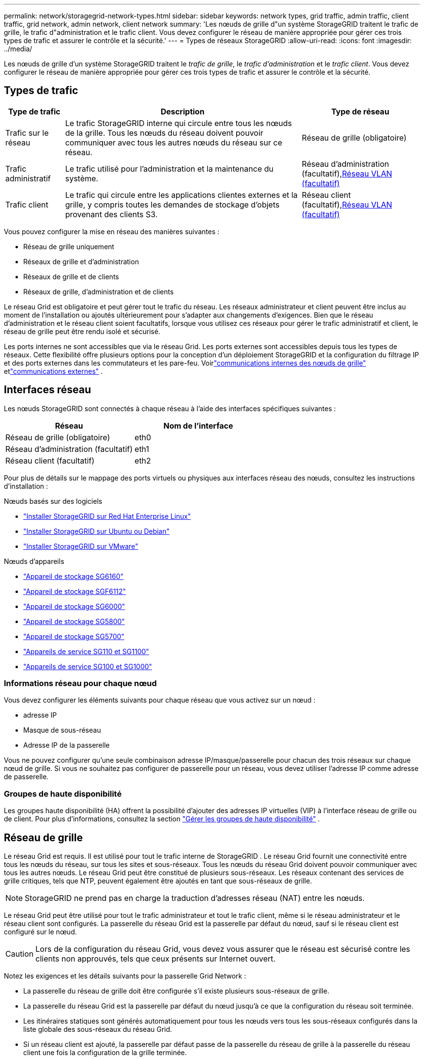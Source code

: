 ---
permalink: network/storagegrid-network-types.html 
sidebar: sidebar 
keywords: network types, grid traffic, admin traffic, client traffic, grid network, admin network, client network 
summary: 'Les nœuds de grille d"un système StorageGRID traitent le trafic de grille, le trafic d"administration et le trafic client.  Vous devez configurer le réseau de manière appropriée pour gérer ces trois types de trafic et assurer le contrôle et la sécurité.' 
---
= Types de réseaux StorageGRID
:allow-uri-read: 
:icons: font
:imagesdir: ../media/


[role="lead"]
Les nœuds de grille d'un système StorageGRID traitent le _trafic de grille_, le _trafic d'administration_ et le _trafic client_.  Vous devez configurer le réseau de manière appropriée pour gérer ces trois types de trafic et assurer le contrôle et la sécurité.



== Types de trafic

[cols="1a,4a,2a"]
|===
| Type de trafic | Description | Type de réseau 


 a| 
Trafic sur le réseau
 a| 
Le trafic StorageGRID interne qui circule entre tous les nœuds de la grille.  Tous les nœuds du réseau doivent pouvoir communiquer avec tous les autres nœuds du réseau sur ce réseau.
 a| 
Réseau de grille (obligatoire)



 a| 
Trafic administratif
 a| 
Le trafic utilisé pour l'administration et la maintenance du système.
 a| 
Réseau d'administration (facultatif),<<Réseaux VLAN optionnels,Réseau VLAN (facultatif)>>



 a| 
Trafic client
 a| 
Le trafic qui circule entre les applications clientes externes et la grille, y compris toutes les demandes de stockage d'objets provenant des clients S3.
 a| 
Réseau client (facultatif),<<Réseaux VLAN optionnels,Réseau VLAN (facultatif)>>

|===
Vous pouvez configurer la mise en réseau des manières suivantes :

* Réseau de grille uniquement
* Réseaux de grille et d'administration
* Réseaux de grille et de clients
* Réseaux de grille, d'administration et de clients


Le réseau Grid est obligatoire et peut gérer tout le trafic du réseau.  Les réseaux administrateur et client peuvent être inclus au moment de l'installation ou ajoutés ultérieurement pour s'adapter aux changements d'exigences.  Bien que le réseau d'administration et le réseau client soient facultatifs, lorsque vous utilisez ces réseaux pour gérer le trafic administratif et client, le réseau de grille peut être rendu isolé et sécurisé.

Les ports internes ne sont accessibles que via le réseau Grid.  Les ports externes sont accessibles depuis tous les types de réseaux.  Cette flexibilité offre plusieurs options pour la conception d'un déploiement StorageGRID et la configuration du filtrage IP et des ports externes dans les commutateurs et les pare-feu. Voirlink:../network/internal-grid-node-communications.html["communications internes des nœuds de grille"] etlink:../network/external-communications.html["communications externes"] .



== Interfaces réseau

Les nœuds StorageGRID sont connectés à chaque réseau à l'aide des interfaces spécifiques suivantes :

[cols="1a,1a"]
|===
| Réseau | Nom de l'interface 


 a| 
Réseau de grille (obligatoire)
 a| 
eth0



 a| 
Réseau d'administration (facultatif)
 a| 
eth1



 a| 
Réseau client (facultatif)
 a| 
eth2

|===
Pour plus de détails sur le mappage des ports virtuels ou physiques aux interfaces réseau des nœuds, consultez les instructions d'installation :

.Nœuds basés sur des logiciels
* link:../rhel/index.html["Installer StorageGRID sur Red Hat Enterprise Linux"]
* link:../ubuntu/index.html["Installer StorageGRID sur Ubuntu ou Debian"]
* link:../vmware/index.html["Installer StorageGRID sur VMware"]


.Nœuds d'appareils
* https://docs.netapp.com/us-en/storagegrid-appliances/installconfig/hardware-description-sg6100.html["Appareil de stockage SG6160"^]
* https://docs.netapp.com/us-en/storagegrid-appliances/installconfig/hardware-description-sg6100.html["Appareil de stockage SGF6112"^]
* https://docs.netapp.com/us-en/storagegrid-appliances/installconfig/hardware-description-sg6000.html["Appareil de stockage SG6000"^]
* https://docs.netapp.com/us-en/storagegrid-appliances/installconfig/hardware-description-sg5800.html["Appareil de stockage SG5800"^]
* https://docs.netapp.com/us-en/storagegrid-appliances/installconfig/hardware-description-sg5700.html["Appareil de stockage SG5700"^]
* https://docs.netapp.com/us-en/storagegrid-appliances/installconfig/hardware-description-sg110-and-1100.html["Appareils de service SG110 et SG1100"^]
* https://docs.netapp.com/us-en/storagegrid-appliances/installconfig/hardware-description-sg100-and-1000.html["Appareils de service SG100 et SG1000"^]




=== Informations réseau pour chaque nœud

Vous devez configurer les éléments suivants pour chaque réseau que vous activez sur un nœud :

* adresse IP
* Masque de sous-réseau
* Adresse IP de la passerelle


Vous ne pouvez configurer qu'une seule combinaison adresse IP/masque/passerelle pour chacun des trois réseaux sur chaque nœud de grille.  Si vous ne souhaitez pas configurer de passerelle pour un réseau, vous devez utiliser l'adresse IP comme adresse de passerelle.



=== Groupes de haute disponibilité

Les groupes haute disponibilité (HA) offrent la possibilité d'ajouter des adresses IP virtuelles (VIP) à l'interface réseau de grille ou de client. Pour plus d'informations, consultez la section link:../admin/managing-high-availability-groups.html["Gérer les groupes de haute disponibilité"] .



== Réseau de grille

Le réseau Grid est requis.  Il est utilisé pour tout le trafic interne de StorageGRID .  Le réseau Grid fournit une connectivité entre tous les nœuds du réseau, sur tous les sites et sous-réseaux.  Tous les nœuds du réseau Grid doivent pouvoir communiquer avec tous les autres nœuds.  Le réseau Grid peut être constitué de plusieurs sous-réseaux.  Les réseaux contenant des services de grille critiques, tels que NTP, peuvent également être ajoutés en tant que sous-réseaux de grille.


NOTE: StorageGRID ne prend pas en charge la traduction d'adresses réseau (NAT) entre les nœuds.

Le réseau Grid peut être utilisé pour tout le trafic administrateur et tout le trafic client, même si le réseau administrateur et le réseau client sont configurés.  La passerelle du réseau Grid est la passerelle par défaut du nœud, sauf si le réseau client est configuré sur le nœud.


CAUTION: Lors de la configuration du réseau Grid, vous devez vous assurer que le réseau est sécurisé contre les clients non approuvés, tels que ceux présents sur Internet ouvert.

Notez les exigences et les détails suivants pour la passerelle Grid Network :

* La passerelle du réseau de grille doit être configurée s'il existe plusieurs sous-réseaux de grille.
* La passerelle du réseau Grid est la passerelle par défaut du nœud jusqu'à ce que la configuration du réseau soit terminée.
* Les itinéraires statiques sont générés automatiquement pour tous les nœuds vers tous les sous-réseaux configurés dans la liste globale des sous-réseaux du réseau Grid.
* Si un réseau client est ajouté, la passerelle par défaut passe de la passerelle du réseau de grille à la passerelle du réseau client une fois la configuration de la grille terminée.




== Réseau d'administration

Le réseau d'administration est facultatif.  Une fois configuré, il peut être utilisé pour l'administration du système et le trafic de maintenance.  Le réseau d’administration est généralement un réseau privé et n’a pas besoin d’être routable entre les nœuds.

Vous pouvez choisir sur quels nœuds de grille le réseau d'administration doit être activé.

Lorsque vous utilisez le réseau d’administration, le trafic administratif et de maintenance n’a pas besoin de transiter par le réseau Grid.  Les utilisations typiques du réseau d’administration incluent les suivantes :

* Accès aux interfaces utilisateur de Grid Manager et Tenant Manager.
* Accès aux services critiques tels que les serveurs NTP, les serveurs DNS, les serveurs de gestion de clés externes (KMS) et les serveurs Lightweight Directory Access Protocol (LDAP).
* Accès aux journaux d’audit sur les nœuds d’administration.
* Accès au protocole Secure Shell (SSH) pour la maintenance et le support.


Le réseau d'administration n'est jamais utilisé pour le trafic interne du réseau.  Une passerelle réseau d'administration est fournie et permet au réseau d'administration de communiquer avec plusieurs sous-réseaux externes.  Cependant, la passerelle du réseau d’administration n’est jamais utilisée comme passerelle par défaut du nœud.

Notez les exigences et les détails suivants pour la passerelle du réseau d’administration :

* La passerelle du réseau d'administration est requise si les connexions doivent être établies depuis l'extérieur du sous-réseau du réseau d'administration ou si plusieurs sous-réseaux du réseau d'administration sont configurés.
* Des itinéraires statiques sont créés pour chaque sous-réseau configuré dans la liste des sous-réseaux du réseau d'administration du nœud.




== Réseau de clients

Le réseau client est facultatif.  Une fois configuré, il est utilisé pour fournir l'accès aux services de grille pour les applications clientes telles que S3.  Si vous prévoyez de rendre les données StorageGRID accessibles à une ressource externe (par exemple, un pool de stockage cloud ou le service de réplication StorageGRID CloudMirror), la ressource externe peut également utiliser le réseau client.  Les nœuds de grille peuvent communiquer avec n’importe quel sous-réseau accessible via la passerelle du réseau client.

Vous pouvez choisir sur quels nœuds de grille le réseau client doit être activé.  Tous les nœuds ne doivent pas nécessairement se trouver sur le même réseau client et les nœuds ne communiqueront jamais entre eux via le réseau client.  Le réseau client ne devient opérationnel qu’une fois l’installation du réseau terminée.

Pour plus de sécurité, vous pouvez spécifier que l'interface réseau client d'un nœud ne soit pas approuvée afin que le réseau client soit plus restrictif quant aux connexions autorisées.  Si l'interface réseau client d'un nœud n'est pas approuvée, l'interface accepte les connexions sortantes telles que celles utilisées par la réplication CloudMirror, mais accepte uniquement les connexions entrantes sur les ports qui ont été explicitement configurés comme points de terminaison d'équilibrage de charge. Voirlink:../admin/manage-firewall-controls.html["Gérer les contrôles du pare-feu"] etlink:../admin/configuring-load-balancer-endpoints.html["Configurer les points de terminaison de l'équilibreur de charge"] .

Lorsque vous utilisez un réseau client, le trafic client n’a pas besoin de traverser le réseau Grid.  Le trafic du réseau Grid peut être séparé sur un réseau sécurisé et non routable.  Les types de nœuds suivants sont souvent configurés avec un réseau client :

* Nœuds de passerelle, car ces nœuds fournissent l’accès au service d’équilibrage de charge StorageGRID et l’accès client S3 à la grille.
* Nœuds de stockage, car ces nœuds fournissent un accès au protocole S3, aux pools de stockage Cloud et au service de réplication CloudMirror.
* Nœuds d'administration, pour garantir que les utilisateurs locataires peuvent se connecter au gestionnaire de locataires sans avoir besoin d'utiliser le réseau d'administration.


Notez les points suivants pour la passerelle réseau client :

* La passerelle du réseau client est requise si le réseau client est configuré.
* La passerelle du réseau client devient la route par défaut pour le nœud de grille lorsque la configuration de la grille est terminée.




== Réseaux VLAN optionnels

Si nécessaire, vous pouvez éventuellement utiliser des réseaux LAN virtuels (VLAN) pour le trafic client et pour certains types de trafic administrateur.  Le trafic réseau ne peut cependant pas utiliser une interface VLAN.  Le trafic StorageGRID interne entre les nœuds doit toujours utiliser le réseau Grid sur eth0.

Pour prendre en charge l’utilisation des VLAN, vous devez configurer une ou plusieurs interfaces sur un nœud en tant qu’interfaces de jonction au niveau du commutateur.  Vous pouvez configurer l'interface réseau Grid (eth0) ou l'interface réseau client (eth2) pour qu'elle soit une jonction, ou vous pouvez ajouter des interfaces de jonction au nœud.

Si eth0 est configuré comme une liaison, le trafic du réseau Grid circule sur l'interface native de la liaison, telle que configurée sur le commutateur.  De même, si eth2 est configuré en tant que trunk et que le réseau client est également configuré sur le même nœud, le réseau client utilise le VLAN natif du port trunk tel que configuré sur le commutateur.

Seul le trafic d'administration entrant, tel que celui utilisé pour le trafic SSH, Grid Manager ou Tenant Manager, est pris en charge sur les réseaux VLAN.  Le trafic sortant, tel que celui utilisé pour NTP, DNS, LDAP, KMS et les pools de stockage cloud, n'est pas pris en charge sur les réseaux VLAN.


NOTE: Les interfaces VLAN peuvent être ajoutées uniquement aux nœuds d'administration et aux nœuds de passerelle.  Vous ne pouvez pas utiliser une interface VLAN pour l’accès client ou administrateur aux nœuds de stockage.

Voirlink:../admin/configure-vlan-interfaces.html["Configurer les interfaces VLAN"] pour obtenir des instructions et des directives.

Les interfaces VLAN ne sont utilisées que dans les groupes HA et se voient attribuer des adresses VIP sur le nœud actif.  Voirlink:../admin/managing-high-availability-groups.html["Gérer les groupes de haute disponibilité"] pour obtenir des instructions et des directives.
